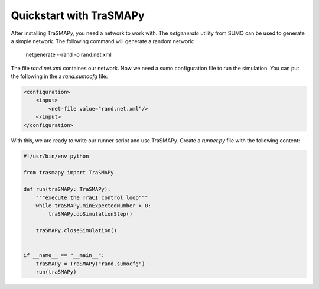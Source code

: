Quickstart with TraSMAPy
========================

After installing TraSMAPy, you need a network to work with. The `netgenerate`
utility from SUMO can be used to generate a simple network. The following
command will generate a random network:

    netgenerate --rand -o rand.net.xml

The file `rand.net.xml` containes our network. Now we need a sumo configuration
file to run the simulation. You can put the following in the a `rand.sumocfg` file:

.. code-block::

    <configuration>
        <input>
            <net-file value="rand.net.xml"/>
        </input>
    </configuration>

With this, we are ready to write our runner script and use TraSMAPy. Create a `runner.py`
file with the following content:

.. code-block::

    #!/usr/bin/env python

    from trasmapy import TraSMAPy

    def run(traSMAPy: TraSMAPy):
        """execute the TraCI control loop"""
        while traSMAPy.minExpectedNumber > 0:
            traSMAPy.doSimulationStep()

        traSMAPy.closeSimulation()


    if __name__ == "__main__":
        traSMAPy = TraSMAPy("rand.sumocfg")
        run(traSMAPy)

